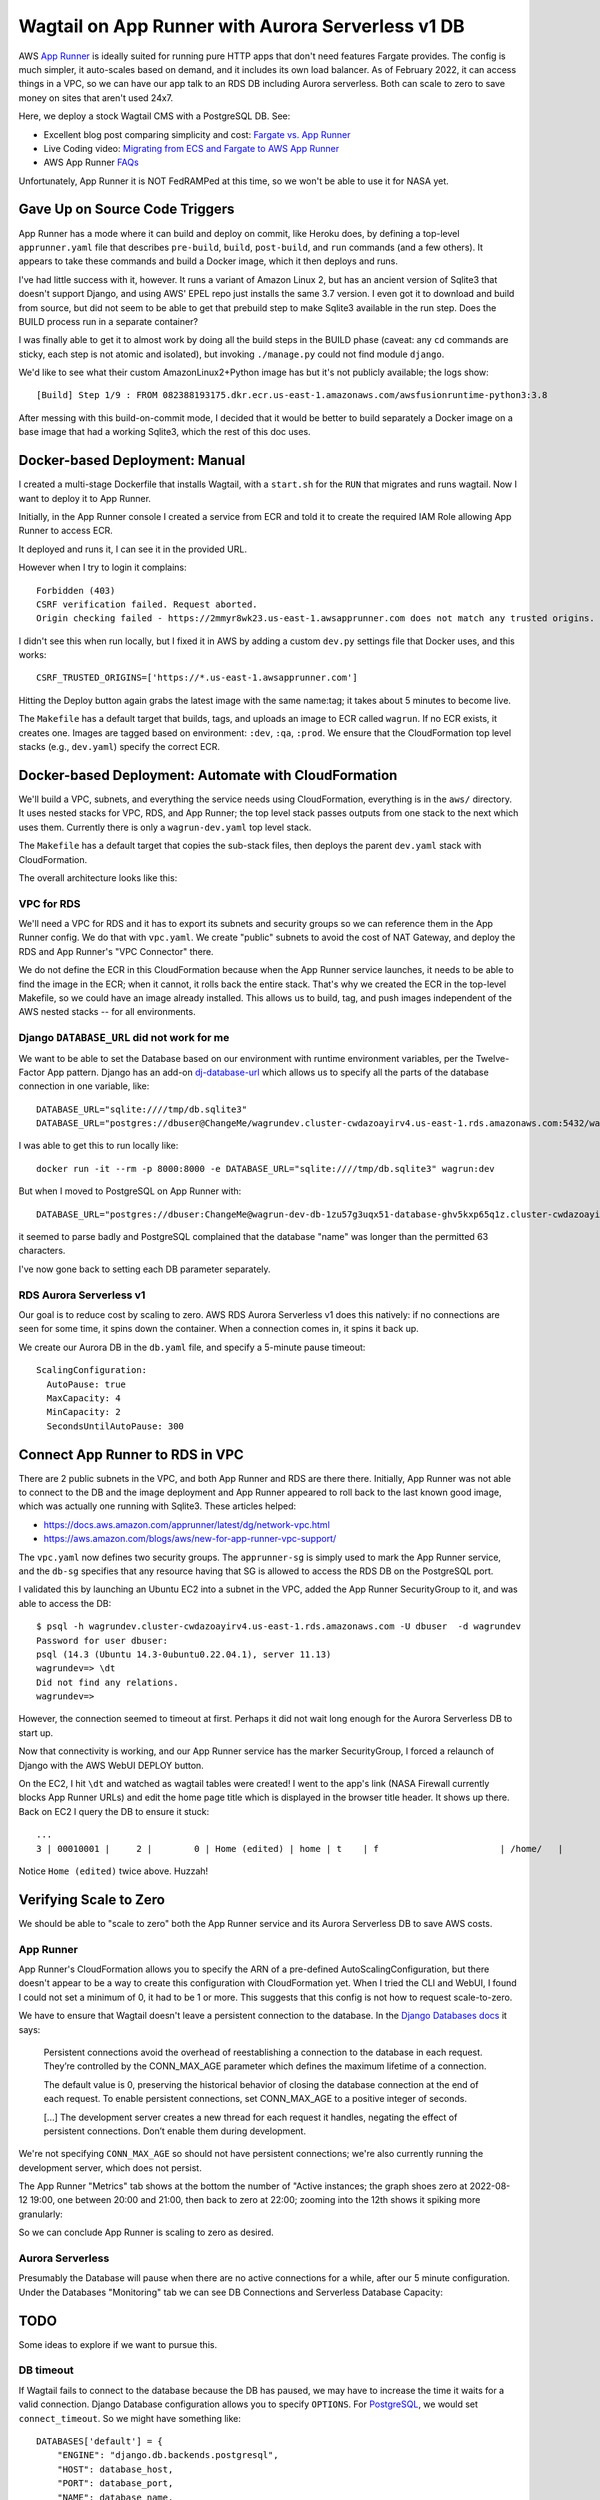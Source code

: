 ====================================================
 Wagtail on App Runner with Aurora Serverless v1 DB
====================================================

AWS `App Runner <https://aws.amazon.com/apprunner/>`_ is ideally
suited for running pure HTTP apps that don't need features Fargate
provides. The config is much simpler, it auto-scales based on demand,
and it includes its own load balancer. As of February 2022, it can
access things in a VPC, so we can have our app talk to an RDS DB
including Aurora serverless. Both can scale to zero to save money on
sites that aren't used 24x7.

Here, we deploy a stock Wagtail CMS with a PostgreSQL DB. See:

* Excellent blog post comparing simplicity and cost: `Fargate vs. App
  Runner <https://cloudonaut.io/fargate-vs-apprunner/>`_
* Live Coding video: `Migrating from ECS and Fargate to AWS App Runner
  <https://www.youtube.com/watch?v=ABvx7radhw4>`_
* AWS App Runner `FAQs <https://aws.amazon.com/apprunner/faqs/>`_

Unfortunately, App Runner it is NOT FedRAMPed at this time, so we
won't be able to use it for NASA yet.

Gave Up on Source Code Triggers
===============================

App Runner has a mode where it can build and deploy on commit, like
Heroku does, by defining a top-level ``apprunner.yaml`` file that
describes ``pre-build``, ``build``, ``post-build``, and ``run``
commands (and a few others). It appears to take these commands and
build a Docker image, which it then deploys and runs.

I've had little success with it, however. It runs a variant of Amazon
Linux 2, but has an ancient version of Sqlite3 that doesn't support
Django, and using AWS' EPEL repo just installs the same 3.7 version. I
even got it to download and build from source, but did not seem to be
able to get that prebuild step to make Sqlite3 available in the run
step. Does the BUILD process run in a separate container?

I was finally able to get it to almost work by doing all the build
steps in the BUILD phase (caveat: any ``cd`` commands are sticky, each
step is not atomic and isolated), but invoking ``./manage.py`` could not find module ``django``.

We'd like to see what their custom AmazonLinux2+Python image has but
it's not publicly available; the logs show::

  [Build] Step 1/9 : FROM 082388193175.dkr.ecr.us-east-1.amazonaws.com/awsfusionruntime-python3:3.8

After messing with this build-on-commit mode, I decided that it would
be better to build separately a Docker image on a base image that had
a working Sqlite3, which the rest of this doc uses.


Docker-based Deployment: Manual
===============================

I created a multi-stage Dockerfile that installs Wagtail, with a
``start.sh`` for the ``RUN`` that migrates and runs wagtail. Now I
want to deploy it to App Runner.

Initially, in the App Runner console I created a service from ECR and told it to
create the required IAM Role allowing App Runner to access ECR.

It deployed and runs it, I can see it in the provided URL.

However when I try to login it complains::

  Forbidden (403)
  CSRF verification failed. Request aborted.
  Origin checking failed - https://2mmyr8wk23.us-east-1.awsapprunner.com does not match any trusted origins.

I didn't see this when run locally, but I fixed it in AWS by adding a
custom ``dev.py`` settings file that Docker uses, and this works::

 CSRF_TRUSTED_ORIGINS=['https://*.us-east-1.awsapprunner.com']

Hitting the Deploy button again grabs the latest image with the same
name:tag; it takes about 5 minutes to become live.

The ``Makefile`` has a default target that builds, tags, and uploads
an image to ECR called ``wagrun``. If no ECR exists, it creates one.
Images are tagged based on environment: ``:dev``, ``:qa``, ``:prod``.
We ensure that the CloudFormation top level stacks (e.g.,
``dev.yaml``) specify the correct ECR.


Docker-based Deployment: Automate with CloudFormation
=====================================================

We'll build a VPC, subnets, and everything the service needs using
CloudFormation, everything is in the ``aws/`` directory. It uses
nested stacks for VPC, RDS, and App Runner; the top level stack passes
outputs from one stack to the next which uses them. Currently there is
only a ``wagrun-dev.yaml`` top level stack.

The ``Makefile`` has a default target that copies the sub-stack files,
then deploys the parent ``dev.yaml`` stack with CloudFormation.

The overall architecture looks like this:

.. image:: wagrun-arch.png
           :width: 100%


VPC for RDS
-----------

We'll need a VPC for RDS and it has to export its subnets and security
groups so we can reference them in the App Runner config. We do that
with ``vpc.yaml``. We create "public" subnets to avoid the cost of NAT
Gateway, and deploy the RDS and App Runner's "VPC Connector" there.

We do not define the ECR in this CloudFormation because when the App
Runner service launches, it needs to be able to find the image in the
ECR; when it cannot, it rolls back the entire stack. That's why we
created the ECR in the top-level Makefile, so we could have an image
already installed. This allows us to build, tag, and push images
independent of the AWS nested stacks -- for all environments.

Django ``DATABASE_URL`` did not work for me
-------------------------------------------

We want to be able to set the Database based on our environment with
runtime environment variables, per the Twelve-Factor App pattern.
Django has an add-on `dj-database-url
<https://pypi.org/project/dj-database-url/>`_ which allows us to
specify all the parts of the database connection in one variable,
like::

  DATABASE_URL="sqlite:////tmp/db.sqlite3"
  DATABASE_URL="postgres://dbuser@ChangeMe/wagrundev.cluster-cwdazoayirv4.us-east-1.rds.amazonaws.com:5432/wagrundev"

I was able to get this to run locally like::

  docker run -it --rm -p 8000:8000 -e DATABASE_URL="sqlite:////tmp/db.sqlite3" wagrun:dev

But when I moved to PostgreSQL on App Runner with::

    DATABASE_URL="postgres://dbuser:ChangeMe@wagrun-dev-db-1zu57g3uqx51-database-ghv5kxp65q1z.cluster-cwdazoayirv4.us-east-1.rds.amazonaws.com:5432/wagrun"

it seemed to parse badly and PostgreSQL complained that the database
"name" was longer than the permitted 63 characters.

I've now gone back to setting each DB parameter separately.

RDS Aurora Serverless v1
------------------------

Our goal is to reduce cost by scaling to zero. AWS RDS Aurora
Serverless v1 does this natively: if no connections are seen for some
time, it spins down the container. When a connection comes in, it
spins it back up.

We create our Aurora DB in the ``db.yaml`` file, and specify a
5-minute pause timeout::

  ScalingConfiguration:
    AutoPause: true
    MaxCapacity: 4
    MinCapacity: 2
    SecondsUntilAutoPause: 300


Connect App Runner to RDS in VPC
================================

There are 2 public subnets in the VPC, and both App Runner and RDS are
there there. Initially, App Runner was not able to connect to the DB
and the image deployment and App Runner appeared to roll back to the
last known good image, which was actually one running with Sqlite3.
These articles helped:

* https://docs.aws.amazon.com/apprunner/latest/dg/network-vpc.html
* https://aws.amazon.com/blogs/aws/new-for-app-runner-vpc-support/

The ``vpc.yaml`` now defines two security groups. The ``apprunner-sg``
is simply used to mark the App Runner service, and the ``db-sg``
specifies that any resource having that SG is allowed to access the
RDS DB on the PostgreSQL port.

I validated this by launching an Ubuntu EC2 into a subnet in the VPC,
added the App Runner SecurityGroup to it, and was able to access the
DB::

  $ psql -h wagrundev.cluster-cwdazoayirv4.us-east-1.rds.amazonaws.com -U dbuser  -d wagrundev
  Password for user dbuser:
  psql (14.3 (Ubuntu 14.3-0ubuntu0.22.04.1), server 11.13)
  wagrundev=> \dt
  Did not find any relations.
  wagrundev=>

However, the connection seemed to timeout at first. Perhaps it did not
wait long enough for the Aurora Serverless DB to start up.

Now that connectivity is working, and our App Runner service has the
marker SecurityGroup, I forced a relaunch of Django with the AWS WebUI
DEPLOY button.

On the EC2, I hit ``\dt`` and watched as wagtail tables were created!
I went to the app's link (NASA Firewall currently blocks App Runner
URLs) and edit the home page title which is displayed in the browser
title header. It shows up there. Back on EC2 I query the DB to ensure
it stuck::

  ...
  3 | 00010001 |     2 |        0 | Home (edited) | home | t    | f                       | /home/   |           | f             |                    |            |           | f       |               2 |          | f      | 2022-08-12 20:32:27.371235+00 | 2022-08-12 20:32:27.442296+00 |                2 | 2022-08-12 20:32:27.442296+00 | Home (edited) |           |              | a4fd16b4-8098-418f-bcfd-dec1db4df038 |         1 |

Notice ``Home (edited)`` twice above. Huzzah!

Verifying Scale to Zero
=======================

We should be able to "scale to zero" both the App Runner service and
its Aurora Serverless DB to save AWS costs.

App Runner
----------

App Runner's CloudFormation allows you to specify the ARN of a
pre-defined AutoScalingConfiguration, but there doesn't appear to be a
way to create this configuration with CloudFormation yet. When I tried
the CLI and WebUI, I found I could not set a minimum of 0, it had to
be 1 or more. This suggests that this config is not how to request
scale-to-zero.

We have to ensure that Wagtail doesn't leave a persistent connection
to the database. In the `Django Databases docs
<https://docs.djangoproject.com/en/4.1/ref/databases/>`_ it says:

  Persistent connections avoid the overhead of reestablishing a
  connection to the database in each request. They’re controlled by
  the CONN_MAX_AGE parameter which defines the maximum lifetime of a
  connection.

  The default value is 0, preserving the historical behavior of
  closing the database connection at the end of each request. To
  enable persistent connections, set CONN_MAX_AGE to a positive
  integer of seconds.

  [...] The development server creates a new thread for each request
  it handles, negating the effect of persistent connections. Don’t
  enable them during development.

We're not specifying ``CONN_MAX_AGE`` so should not have persistent
connections; we're also currently running the development server,
which does not persist.

The App Runner "Metrics" tab shows at the bottom the number of "Active
instances; the graph shoes zero at 2022-08-12 19:00, one between 20:00
and 21:00, then back to zero at 22:00; zooming into the 12th shows it
spiking more granularly:

.. image:: active-instances-week.png
           :height: 200
.. image:: active-instances-day.png
           :height: 200

So we can conclude App Runner is scaling to zero as desired.

Aurora Serverless
-----------------

Presumably the Database will pause when there are no active
connections for a while, after our 5 minute configuration. Under the
Databases "Monitoring" tab we can see DB Connections and Serverless
Database Capacity:

.. image:: db-connections.png
           :height: 200
.. image:: db-capacity.png
           :height: 200

TODO
====

Some ideas to explore if we want to pursue this.

DB timeout
----------

If Wagtail fails to connect to the database because the DB has paused,
we may have to increase the time it waits for a valid connection.
Django Database configuration allows you to specify ``OPTIONS``. For
`PostgreSQL
<https://www.postgresql.org/docs/current/libpq-connect.html#LIBPQ-PARAMKEYWORDS>`_,
we would set ``connect_timeout``. So we might have something like::

      DATABASES['default'] = {
          "ENGINE": "django.db.backends.postgresql",
          "HOST": database_host,
          "PORT": database_port,
          "NAME": database_name,
          "USER": database_user,
          "PASSWORD": database_password,
          "OPTIONS": {
                  "connect_timeout": 42,
          },
      }

S3 storage
----------

For a real applications, we need persistence for our media and assets.
As we do with TTT2 and ALPS, we should create an S3 bucket, in a
CloudFormation template ``s3.yaml``. Then add the correct package and
configuration settings to our Django config. We probably will have to
create an S3 VPC Endpoint, like we did for OCREVA which had Lambdas in
a VPC.


TTT2, NCRP, ALPS
----------------

This stock Wagtail deployment was designed to explore App Runner and
Aurora Serverless, not to be a full Wagtail app.

We'd like to get our non-government Wagtail applications deployed in
this "scale to zero" manner.

ALPS cannot use this because App Runner is not FedRAMP certified. We
should reach out to our EAST2 AWS support people to see if they have
an estimate, even if it's not a commitment. Of course there's no
reason why we couldn't deploy it as a test on App Runner in the WSO1
Dev account we're using now.

We should ask the folks running WSO2 if they will allow App Runner
when it is FedRAMPed. We have found that many FedRAMPed services are
disabled for us by IAM Permission restrictions.

MOAR subnets
------------

Some docs I have read recommend using 3 different Availability Zones,
instead of the 2 we typically use. That makes sense: it provides more
resilience.

Just update the ``vpc.yaml`` CloudFormation to create another subnet
and output it for consumption by the other sub-stacks.

Custom DNS domain
-----------------

The AWS WebUI allows you to map a custom DNS domain to your App Runner
service, but it's not available yet in CloudFormation.

Database migration as a singleton
---------------------------------

In TTT2's Prod environment we launch 2 EC2s for redundancy (if one
dies, the other will handle traffic so users experience no outage).
But when both booted for the first time from CloudFormation and ran
the Django migration, one of the two failed because the other had
already started seconds before. This caused the entire CloudFormation
deploy to roll-back. We had never seen this in Dev or QA, because we
only run one EC2 there. We had to do some complex work to wait for
CloudFormation to complete, query to find the newest instance, then
use AWS Systems Manager "Run Command" feature to send the
``./manage.py migrate`` to its Docker container.

AWS App Runner abstracts the EC2s away, so I don't see an easy way to
remotely run a one-off command in one of its containers. The `CLI
commands
<https://docs.aws.amazon.com/cli/latest/reference/apprunner/index.html>`_
don't have anything useful. AWS Systems Manager does not seem to apply
to App Runner.

Could we set up a separate, parallel App Runner service that uses the
same image, but has a different Docker ``RUN`` command that just runs
the migration, with the newest code and models in the image? How would
we end the service? with AWS CLI commands?

If we were doing this in Fargate, we'd use a short-lived "task" to do
this. But we're hoping to avoid the hassle of Fargate by using App
Runner.
